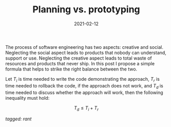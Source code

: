 #+TITLE: Planning vs. prototyping
#+DATE: 2021-02-12

The process of software engineering has two aspects: creative and
social. Neglecting the social aspect leads to products that nobody can
understand, support or use. Neglecting the creative aspect leads to
total waste of resources and products that never ship. In this post I
propose a simple formula that helps to strike the right balance
between the two.

Let $T_i$ is time needed to write the code demonstrating the approach,
$T_r$ is time needed to rollback the code, if the approach does not
work, and $T_d$ is time needed to discuss whether the approach will
work, then the following inequality must hold:

$$
T_d \leq T_i + T_r
$$

/tagged: rant/
